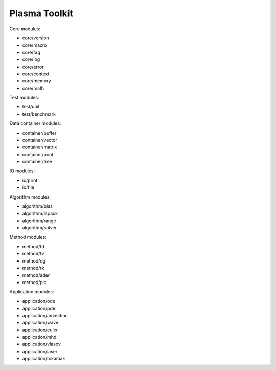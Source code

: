 Plasma Toolkit
==============

Core modules:

* core/version
* core/macro
* core/tag
* core/log
* core/error
* core/context
* core/memory
* core/math

Test modules:

* test/unit
* test/benchmark

Data container modules:

* container/buffer
* container/vector
* container/matrix
* container/pool
* container/tree

IO modules:

* io/print
* io/file

Algorithm modules:

* algorithm/blas
* algorithm/lapack
* algorithm/range
* algorithm/solver

Method modules:

* method/fd
* method/fv
* method/dg
* method/rk
* method/ader
* method/pic

Application modules:

* application/ode
* application/pde
* application/advection
* application/wave
* application/euler
* application/mhd
* application/vlasov
* application/laser
* application/tokamak
